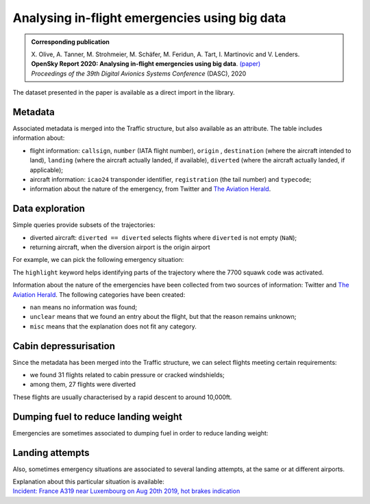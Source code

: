 Analysing in-flight emergencies using big data
----------------------------------------------

.. image:: https://zenodo.org/badge/DOI/10.5281/zenodo.3937483.svg
    :target: https://doi.org/10.5281/zenodo.3937483

.. admonition:: Corresponding publication

    | X. Olive, A. Tanner, M. Strohmeier, M. Schäfer, M. Feridun, A. Tart, I. Martinovic and V. Lenders.
    | **OpenSky Report 2020: Analysing in-flight emergencies using big data**.
      `(paper) <http://www.cs.ox.ac.uk/files/12039/OpenSky%20Report%202020.pdf>`__
    | *Proceedings of the 39th Digital Avionics Systems Conference* (DASC), 2020


The dataset presented in the paper is available as a direct import in the library.

.. jupyter-execute::

    from traffic.data.datasets import squawk7700

    squawk7700

Metadata
========

Associated metadata is merged into the Traffic structure, but also
available as an attribute. The table includes information about:

-  flight information: ``callsign``, ``number`` (IATA flight number),
   ``origin`` , ``destination`` (where the aircraft intended to land),
   ``landing`` (where the aircraft actually landed, if available),
   ``diverted`` (where the aircraft actually landed, if applicable);
-  aircraft information: ``icao24`` transponder identifier,
   ``registration`` (the tail number) and ``typecode``;
-  information about the nature of the emergency, from Twitter and `The
   Aviation Herald <https://avherald.com/>`__.

.. jupyter-execute::

    squawk7700.metadata.iloc[:10, :10]  # just a preview to fit this page

.. jupyter-execute::

    squawk7700.metadata.iloc[:10, 10:]  # just a preview to fit this page


Data exploration
================

Simple queries provide subsets of the trajectories:

-  diverted aircraft: ``diverted == diverted`` selects flights where
   ``diverted`` is not empty (``NaN``);
-  returning aircraft, when the diversion airport is the origin airport

.. jupyter-execute::

    squawk7700.query("diverted == diverted") | squawk7700.query("diverted == origin")

For example, we can pick the following emergency situation:

.. jupyter-execute::

    squawk7700["AFR1196_20180303"]


The ``highlight`` keyword helps identifying parts of the trajectory
where the 7700 squawk code was activated.

.. jupyter-execute::

    from ipywidgets import Layout

    squawk7700["AFR1196_20180303"].map_leaflet(
        zoom=7,
        highlight=dict(red=lambda f: f.query("squawk == '7700'").split()),
        layout=Layout(height="500px", max_width="800px"),
    )

Information about the nature of the emergencies have been collected from
two sources of information: Twitter and `The Aviation Herald <https://avherald.com>`_. The
following categories have been created:

-  ``nan`` means no information was found;
-  ``unclear`` means that we found an entry about the flight, but that
   the reason remains unknown;
-  ``misc`` means that the explanation does not fit any category.

.. jupyter-execute::

    tweet_issues = set(squawk7700.metadata.tweet_problem)
    avh_issues = set(squawk7700.metadata.avh_problem)
    tweet_issues | avh_issues

Cabin depressurisation
======================

Since the metadata has been merged into the Traffic structure, we can
select flights meeting certain requirements:

-  we found 31 flights related to cabin pressure or cracked windshields;
-  among them, 27 flights were diverted

.. jupyter-execute::

    pressure_pbs = ["cabin_pressure", "cracked_windshield"]
    pressure = squawk7700.query(
        f"tweet_problem in {pressure_pbs} or avh_problem in {pressure_pbs}"
    )
    pressure | pressure.query("diverted == diverted")


These flights are usually characterised by a rapid descent to around
10,000ft.

.. jupyter-execute::

    squawk7700["RPA4599_20190719"]

.. jupyter-execute::

    import altair as alt

    base = (
        squawk7700["RPA4599_20190719"]
        .chart()
        .encode(
            alt.X(
                "utchoursminutesseconds(timestamp)",
                axis=alt.Axis(title=None, format="%H:%M"),
            ),
            alt.Y(
                "altitude",
                title="altitude (in ft)",
                axis=alt.Axis(titleAngle=0, titleY=-15, titleAnchor="start"),
            ),
        )
    )

    chart = (
        alt.layer(
            base,
            base.transform_filter("datum.squawk == 7700").mark_line(color="#f58518"),
        )
        .properties(height=250)
        .configure_axis(labelFontSize=12, titleFontSize=13)
    )
    chart

.. jupyter-execute::
    :hide-code:
    :hide-output:

    # chart.save("_static/squawk7700-thumb.png")

Dumping fuel to reduce landing weight
=====================================

Emergencies are sometimes associated to dumping fuel in order to reduce
landing weight:

.. jupyter-execute::

    tweet_fueldump = set(squawk7700.metadata.tweet_fueldump)
    avh_fueldump = set(squawk7700.metadata.avh_fueldump)
    tweet_fueldump | avh_fueldump


.. jupyter-execute::

    fuel = ["fueldump", "hold_to_reduce"]
    squawk7700.query(f"tweet_fueldump in {fuel} or avh_fueldump in {fuel}")

.. jupyter-execute::

    squawk7700["AFL2175_20190723"] | squawk7700["BAW119_20190703"]


Landing attempts
================

Also, sometimes emergency situations are associated to several landing attempts,
at the same or at different airports.

.. jupyter-execute::

    squawk7700["AFR1145_20190820"].last("45 min")

.. jupyter-execute::

    squawk7700["AFR1145_20190820"].landing(method="any")

.. jupyter-execute::

    squawk7700["AFR1145_20190820"].map_leaflet(
        zoom=9,
        airport="ELLX",
        highlight=dict(red='landing(method="any")'),
    )

| Explanation about this particular situation is available:
| `Incident: France A319 near Luxembourg on Aug 20th 2019, hot brakes indication
  <https://avherald.com/h?article=4cbcbfb7>`_

.. jupyter-execute::

    squawk7700.metadata.query('flight_id == "AFR1145_20190820"').iloc[0].to_dict()
